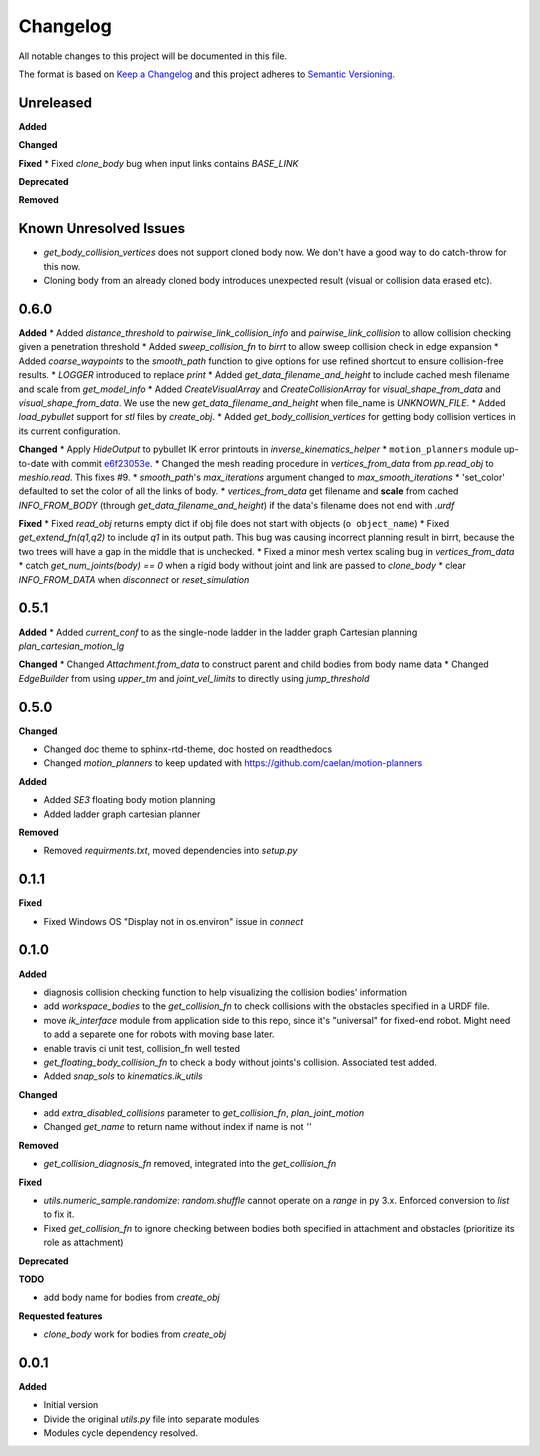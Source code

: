 
Changelog
=========

All notable changes to this project will be documented in this file.

The format is based on `Keep a Changelog <https://keepachangelog.com/en/1.0.0/>`_
and this project adheres to `Semantic Versioning <https://semver.org/spec/v2.0.0.html>`_.

Unreleased
----------

**Added**

**Changed**

**Fixed**
* Fixed `clone_body` bug when input links contains `BASE_LINK`

**Deprecated**

**Removed**

Known Unresolved Issues
-----------------------

* `get_body_collision_vertices` does not support cloned body now. We don't have a good way to do catch-throw for this now.
* Cloning body from an already cloned body introduces unexpected result (visual or collision data erased etc).

0.6.0
----------

**Added**
* Added `distance_threshold` to `pairwise_link_collision_info` and `pairwise_link_collision` to allow collision checking given a penetration threshold
* Added `sweep_collision_fn` to `birrt` to allow sweep collision check in edge expansion
* Added `coarse_waypoints` to the `smooth_path` function to give options for use refined shortcut to ensure collision-free results.
* `LOGGER` introduced to replace `print`
* Added `get_data_filename_and_height` to include cached mesh filename and scale from `get_model_info`
* Added `CreateVisualArray` and `CreateCollisionArray` for `visual_shape_from_data` and `visual_shape_from_data`. We use the new `get_data_filename_and_height` when file_name is `UNKNOWN_FILE`.
* Added `load_pybullet` support for `stl` files by `create_obj`.
* Added `get_body_collision_vertices` for getting body collision vertices in its current configuration.

**Changed**
* Apply `HideOutput` to pybullet IK error printouts in `inverse_kinematics_helper`
* ``motion_planners`` module up-to-date with commit `e6f23053e <https://github.com/caelan/motion-planners/commit/e6f23053e441af091b898b7f56c6fee48223be48>`_.
* Changed the mesh reading procedure in `vertices_from_data` from `pp.read_obj` to `meshio.read`. This fixes #9.
* `smooth_path`'s `max_iterations` argument changed to `max_smooth_iterations`
* 'set_color' defaulted to set the color of all the links of body.
* `vertices_from_data` get filename and **scale** from cached `INFO_FROM_BODY` (through `get_data_filename_and_height`) if the data's filename does not end with `.urdf`

**Fixed**
* Fixed `read_obj` returns empty dict if obj file does not start with objects (``o object_name``)
* Fixed `get_extend_fn(q1,q2)` to include `q1` in its output path. This bug was causing incorrect planning result in birrt, because the two trees will have a gap in the middle that is unchecked.
* Fixed a minor mesh vertex scaling bug in `vertices_from_data`
* catch `get_num_joints(body) == 0` when a rigid body without joint and link are passed to `clone_body`
* clear `INFO_FROM_DATA` when `disconnect` or `reset_simulation`

0.5.1
----------

**Added**
* Added `current_conf` to as the single-node ladder in the ladder graph Cartesian planning `plan_cartesian_motion_lg`

**Changed**
* Changed `Attachment.from_data` to construct parent and child bodies from body name data
* Changed `EdgeBuilder` from using `upper_tm` and `joint_vel_limits` to directly using `jump_threshold`

0.5.0
----------

**Changed**

* Changed doc theme to sphinx-rtd-theme, doc hosted on readthedocs
* Changed `motion_planners` to keep updated with https://github.com/caelan/motion-planners

**Added**

* Added `SE3` floating body motion planning
* Added ladder graph cartesian planner

**Removed**

* Removed `requirments.txt`, moved dependencies into `setup.py`

0.1.1
----------

**Fixed**

* Fixed Windows OS "Display not in os.environ" issue in `connect`


0.1.0
----------

**Added**

* diagnosis collision checking function to help visualizing the collision bodies' information
* add `workspace_bodies` to the `get_collision_fn` to check collisions with the obstacles specified in a URDF file.
* move `ik_interface` module from application side to this repo, since it's "universal" for fixed-end robot. Might need to add a separete one for robots with moving base later.
* enable travis ci unit test, collision_fn well tested
* `get_floating_body_collision_fn` to check a body without joints's collision. Associated test added.
* Added `snap_sols` to `kinematics.ik_utils`

**Changed**

* add `extra_disabled_collisions` parameter to `get_collision_fn`, `plan_joint_motion`
* Changed `get_name` to return name without index if name is not `''`

**Removed**

* `get_collision_diagnosis_fn` removed, integrated into the `get_collision_fn`

**Fixed**

* `utils.numeric_sample.randomize`: `random.shuffle` cannot operate on a `range` in py 3.x. Enforced conversion to `list` to fix it.
* Fixed `get_collision_fn` to ignore checking between bodies both specified in attachment and obstacles (prioritize its role as attachment)

**Deprecated**

**TODO**

* add body name for bodies from `create_obj`

**Requested features**

* `clone_body` work for bodies from `create_obj`


0.0.1
-------

**Added**

* Initial version
* Divide the original `utils.py` file into separate modules
* Modules cycle dependency resolved.

